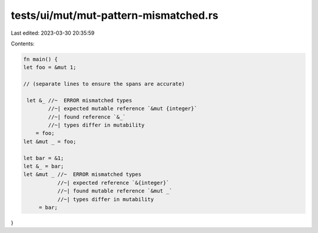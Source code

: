 tests/ui/mut/mut-pattern-mismatched.rs
======================================

Last edited: 2023-03-30 20:35:59

Contents:

.. code-block:: rs

    fn main() {
    let foo = &mut 1;

    // (separate lines to ensure the spans are accurate)

     let &_ //~  ERROR mismatched types
            //~| expected mutable reference `&mut {integer}`
            //~| found reference `&_`
            //~| types differ in mutability
        = foo;
    let &mut _ = foo;

    let bar = &1;
    let &_ = bar;
    let &mut _ //~  ERROR mismatched types
               //~| expected reference `&{integer}`
               //~| found mutable reference `&mut _`
               //~| types differ in mutability
         = bar;
}


